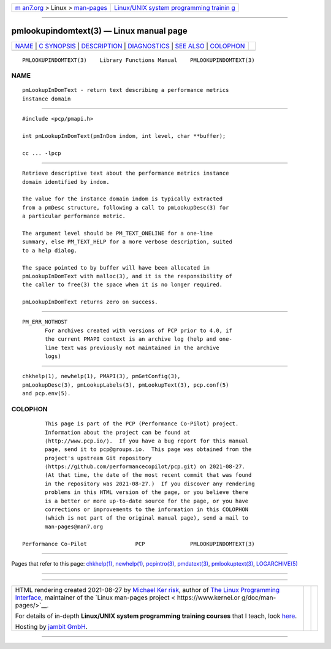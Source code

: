 .. container:: page-top

.. container:: nav-bar

   +----------------------------------+----------------------------------+
   | `m                               | `Linux/UNIX system programming   |
   | an7.org <../../../index.html>`__ | trainin                          |
   | > Linux >                        | g <http://man7.org/training/>`__ |
   | `man-pages <../index.html>`__    |                                  |
   +----------------------------------+----------------------------------+

--------------

pmlookupindomtext(3) — Linux manual page
========================================

+-----------------------------------+-----------------------------------+
| `NAME <#NAME>`__ \|               |                                   |
| `C SYNOPSIS <#C_SYNOPSIS>`__ \|   |                                   |
| `DESCRIPTION <#DESCRIPTION>`__ \| |                                   |
| `DIAGNOSTICS <#DIAGNOSTICS>`__ \| |                                   |
| `SEE ALSO <#SEE_ALSO>`__ \|       |                                   |
| `COLOPHON <#COLOPHON>`__          |                                   |
+-----------------------------------+-----------------------------------+
| .. container:: man-search-box     |                                   |
+-----------------------------------+-----------------------------------+

::

   PMLOOKUPINDOMTEXT(3)    Library Functions Manual    PMLOOKUPINDOMTEXT(3)

NAME
-------------------------------------------------

::

          pmLookupInDomText - return text describing a performance metrics
          instance domain


-------------------------------------------------------------

::

          #include <pcp/pmapi.h>

          int pmLookupInDomText(pmInDom indom, int level, char **buffer);

          cc ... -lpcp


---------------------------------------------------------------

::

          Retrieve descriptive text about the performance metrics instance
          domain identified by indom.

          The value for the instance domain indom is typically extracted
          from a pmDesc structure, following a call to pmLookupDesc(3) for
          a particular performance metric.

          The argument level should be PM_TEXT_ONELINE for a one-line
          summary, else PM_TEXT_HELP for a more verbose description, suited
          to a help dialog.

          The space pointed to by buffer will have been allocated in
          pmLookupInDomText with malloc(3), and it is the responsibility of
          the caller to free(3) the space when it is no longer required.

          pmLookupInDomText returns zero on success.


---------------------------------------------------------------

::

          PM_ERR_NOTHOST
                 For archives created with versions of PCP prior to 4.0, if
                 the current PMAPI context is an archive log (help and one-
                 line text was previously not maintained in the archive
                 logs)


---------------------------------------------------------

::

          chkhelp(1), newhelp(1), PMAPI(3), pmGetConfig(3),
          pmLookupDesc(3), pmLookupLabels(3), pmLookupText(3), pcp.conf(5)
          and pcp.env(5).

COLOPHON
---------------------------------------------------------

::

          This page is part of the PCP (Performance Co-Pilot) project.
          Information about the project can be found at 
          ⟨http://www.pcp.io/⟩.  If you have a bug report for this manual
          page, send it to pcp@groups.io.  This page was obtained from the
          project's upstream Git repository
          ⟨https://github.com/performancecopilot/pcp.git⟩ on 2021-08-27.
          (At that time, the date of the most recent commit that was found
          in the repository was 2021-08-27.)  If you discover any rendering
          problems in this HTML version of the page, or you believe there
          is a better or more up-to-date source for the page, or you have
          corrections or improvements to the information in this COLOPHON
          (which is not part of the original manual page), send a mail to
          man-pages@man7.org

   Performance Co-Pilot               PCP              PMLOOKUPINDOMTEXT(3)

--------------

Pages that refer to this page: `chkhelp(1) <../man1/chkhelp.1.html>`__, 
`newhelp(1) <../man1/newhelp.1.html>`__, 
`pcpintro(3) <../man3/pcpintro.3.html>`__, 
`pmdatext(3) <../man3/pmdatext.3.html>`__, 
`pmlookuptext(3) <../man3/pmlookuptext.3.html>`__, 
`LOGARCHIVE(5) <../man5/LOGARCHIVE.5.html>`__

--------------

--------------

.. container:: footer

   +-----------------------+-----------------------+-----------------------+
   | HTML rendering        |                       | |Cover of TLPI|       |
   | created 2021-08-27 by |                       |                       |
   | `Michael              |                       |                       |
   | Ker                   |                       |                       |
   | risk <https://man7.or |                       |                       |
   | g/mtk/index.html>`__, |                       |                       |
   | author of `The Linux  |                       |                       |
   | Programming           |                       |                       |
   | Interface <https:     |                       |                       |
   | //man7.org/tlpi/>`__, |                       |                       |
   | maintainer of the     |                       |                       |
   | `Linux man-pages      |                       |                       |
   | project <             |                       |                       |
   | https://www.kernel.or |                       |                       |
   | g/doc/man-pages/>`__. |                       |                       |
   |                       |                       |                       |
   | For details of        |                       |                       |
   | in-depth **Linux/UNIX |                       |                       |
   | system programming    |                       |                       |
   | training courses**    |                       |                       |
   | that I teach, look    |                       |                       |
   | `here <https://ma     |                       |                       |
   | n7.org/training/>`__. |                       |                       |
   |                       |                       |                       |
   | Hosting by `jambit    |                       |                       |
   | GmbH                  |                       |                       |
   | <https://www.jambit.c |                       |                       |
   | om/index_en.html>`__. |                       |                       |
   +-----------------------+-----------------------+-----------------------+

--------------

.. container:: statcounter

   |Web Analytics Made Easy - StatCounter|

.. |Cover of TLPI| image:: https://man7.org/tlpi/cover/TLPI-front-cover-vsmall.png
   :target: https://man7.org/tlpi/
.. |Web Analytics Made Easy - StatCounter| image:: https://c.statcounter.com/7422636/0/9b6714ff/1/
   :class: statcounter
   :target: https://statcounter.com/
